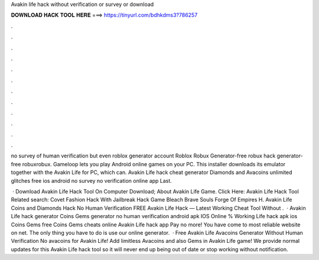 Avakin life hack without verification or survey or download



𝐃𝐎𝐖𝐍𝐋𝐎𝐀𝐃 𝐇𝐀𝐂𝐊 𝐓𝐎𝐎𝐋 𝐇𝐄𝐑𝐄 ===> https://tinyurl.com/bdhkdms3?786257



.



.



.



.



.



.



.



.



.



.



.



.

no survey of human verification but even roblox generator account Roblox Robux Generator-free robux hack generator-free robuxrobux. Gameloop lets you play Android online games on your PC. This installer downloads its emulator together with the Avakin Life for PC, which can. Avakin Life hack cheat generator Diamonds and Avacoins unlimited glitches free ios android no survey no verification online app Last.

 · Download Avakin Life Hack Tool On Computer Download; About Avakin Life Game. Click Here: Avakin Life Hack Tool Related search: Covet Fashion Hack With Jailbreak Hack Game Bleach Brave Souls Forge Of Empires H. Avakin Life Coins and Diamonds Hack No Human Verification FREE Avakin Life Hack — Latest Working Cheat Tool Without .  · Avakin Life hack generator Coins Gems generator no human verification android apk IOS Online % Working  Life hack apk ios Coins Gems free Coins Gems cheats online Avakin Life hack app Pay no more! You have come to most reliable website on net. The only thing you have to do is use our online generator.  · Free Avakin Life Avacoins Generator Without Human Verification No  avacoins for Avakin Life! Add limitless Avacoins and also Gems in Avakin Life game! We provide normal updates for this Avakin Life hack tool so it will never end up being out of date or stop working without notification.
